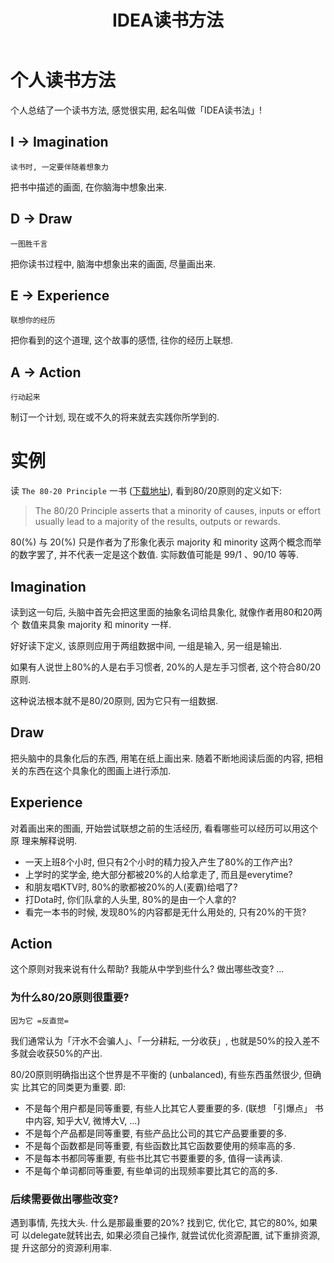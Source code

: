 #+TITLE: IDEA读书方法
#+TAGS: 读书

* 个人读书方法

个人总结了一个读书方法, 感觉很实用, 起名叫做「IDEA读书法」!

** I → Imagination

=读书时, 一定要伴随着想象力=

把书中描述的画面, 在你脑海中想象出来.

[[./images/reading_thinking.jpg]]

** D → Draw

=一图胜千言=

把你读书过程中, 脑海中想象出来的画面, 尽量画出来.

** E → Experience

=联想你的经历=

把你看到的这个道理, 这个故事的感悟, 往你的经历上联想.


** A → Action

=行动起来=

制订一个计划, 现在或不久的将来就去实践你所学到的.

[[./images/future-action.jpg]]

* 实例

读 =The 80-20 Principle= 一书 ([[http://pan.baidu.com/s/1dDARhSH][下载地址]]), 看到80/20原则的定义如下:

#+BEGIN_QUOTE
The 80/20 Principle asserts that a minority of causes, inputs or effort
usually lead to a majority of the results, outputs or rewards.
#+END_QUOTE

80(%) 与 20(%) 只是作者为了形象化表示 majority 和 minority 这两个概念而举
的数字罢了, 并不代表一定是这个数值. 实际数值可能是 99/1 、90/10 等等.

** Imagination

读到这一句后, 头脑中首先会把这里面的抽象名词给具象化, 就像作者用80和20两个
数值来具象 majority 和 minority 一样.

好好读下定义, 该原则应用于两组数据中间, 一组是输入, 另一组是输出.

如果有人说世上80%的人是右手习惯者, 20%的人是左手习惯者, 这个符合80/20原则.

这种说法根本就不是80/20原则, 因为它只有一组数据.

** Draw

把头脑中的具象化后的东西, 用笔在纸上画出来. 随着不断地阅读后面的内容, 把相
关的东西在这个具象化的图画上进行添加.

[[./images/inputs-outputs.png]]

** Experience

对着画出来的图画, 开始尝试联想之前的生活经历, 看看哪些可以经历可以用这个原
理来解释说明.

- 一天上班8个小时, 但只有2个小时的精力投入产生了80%的工作产出?
- 上学时的奖学金, 绝大部分都被20%的人给拿走了, 而且是everytime?
- 和朋友唱KTV时, 80%的歌都被20%的人(麦霸)给唱了?
- 打Dota时, 你们队拿的人头里, 80%的是由一个人拿的?
- 看完一本书的时候, 发现80%的内容都是无什么用处的, 只有20%的干货?

** Action

这个原则对我来说有什么帮助? 我能从中学到些什么? 做出哪些改变? ...

*** 为什么80/20原则很重要?

#+BEGIN_SRC
因为它 =反直觉=
#+END_SRC

我们通常认为「汗水不会骗人」、「一分耕耘, 一分收获」, 也就是50%的投入差不
多就会收获50%的产出.

80/20原则明确指出这个世界是不平衡的 (unbalanced), 有些东西虽然很少, 但确实
比其它的同类更为重要. 即:

- 不是每个用户都是同等重要, 有些人比其它人要重要的多. (联想 「引爆点」 书
  中内容, 知乎大V, 微博大V, ...)
- 不是每个产品都是同等重要, 有些产品比公司的其它产品要重要的多.
- 不是每个函数都是同等重要, 有些函数比其它函数要使用的频率高的多.
- 不是每本书都同等重要, 有些书比其它书要重要的多, 值得一读再读.
- 不是每个单词都同等重要, 有些单词的出现频率要比其它的高的多.

*** 后续需要做出哪些改变?

遇到事情, 先找大头. 什么是那最重要的20%? 找到它, 优化它, 其它的80%, 如果可
以delegate就转出去, 如果必须自己操作, 就尝试优化资源配置, 试下重排资源, 提
升这部分的资源利用率.
